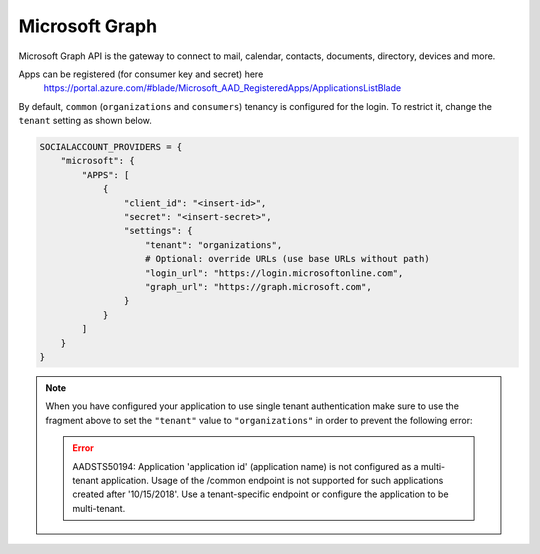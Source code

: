 Microsoft Graph
-----------------

Microsoft Graph API is the gateway to connect to mail, calendar, contacts,
documents, directory, devices and more.

Apps can be registered (for consumer key and secret) here
    https://portal.azure.com/#blade/Microsoft_AAD_RegisteredApps/ApplicationsListBlade

By default, ``common`` (``organizations`` and ``consumers``) tenancy is configured
for the login. To restrict it, change the ``tenant`` setting as shown below.

.. code-block:: python

  SOCIALACCOUNT_PROVIDERS = {
      "microsoft": {
          "APPS": [
              {
                  "client_id": "<insert-id>",
                  "secret": "<insert-secret>",
                  "settings": {
                      "tenant": "organizations",
                      # Optional: override URLs (use base URLs without path)
                      "login_url": "https://login.microsoftonline.com",
                      "graph_url": "https://graph.microsoft.com",
                  }
              }
          ]
      }
  }

.. note:: When you have configured your application to use single tenant authentication make sure to use the fragment above to set the ``"tenant"`` value to ``"organizations"`` in order to prevent the following error:

   .. error:: AADSTS50194: Application 'application id' (application name) is not configured as a multi-tenant application. Usage of the /common endpoint is not supported for such applications created after '10/15/2018'. Use a tenant-specific endpoint or configure the application to be multi-tenant.
